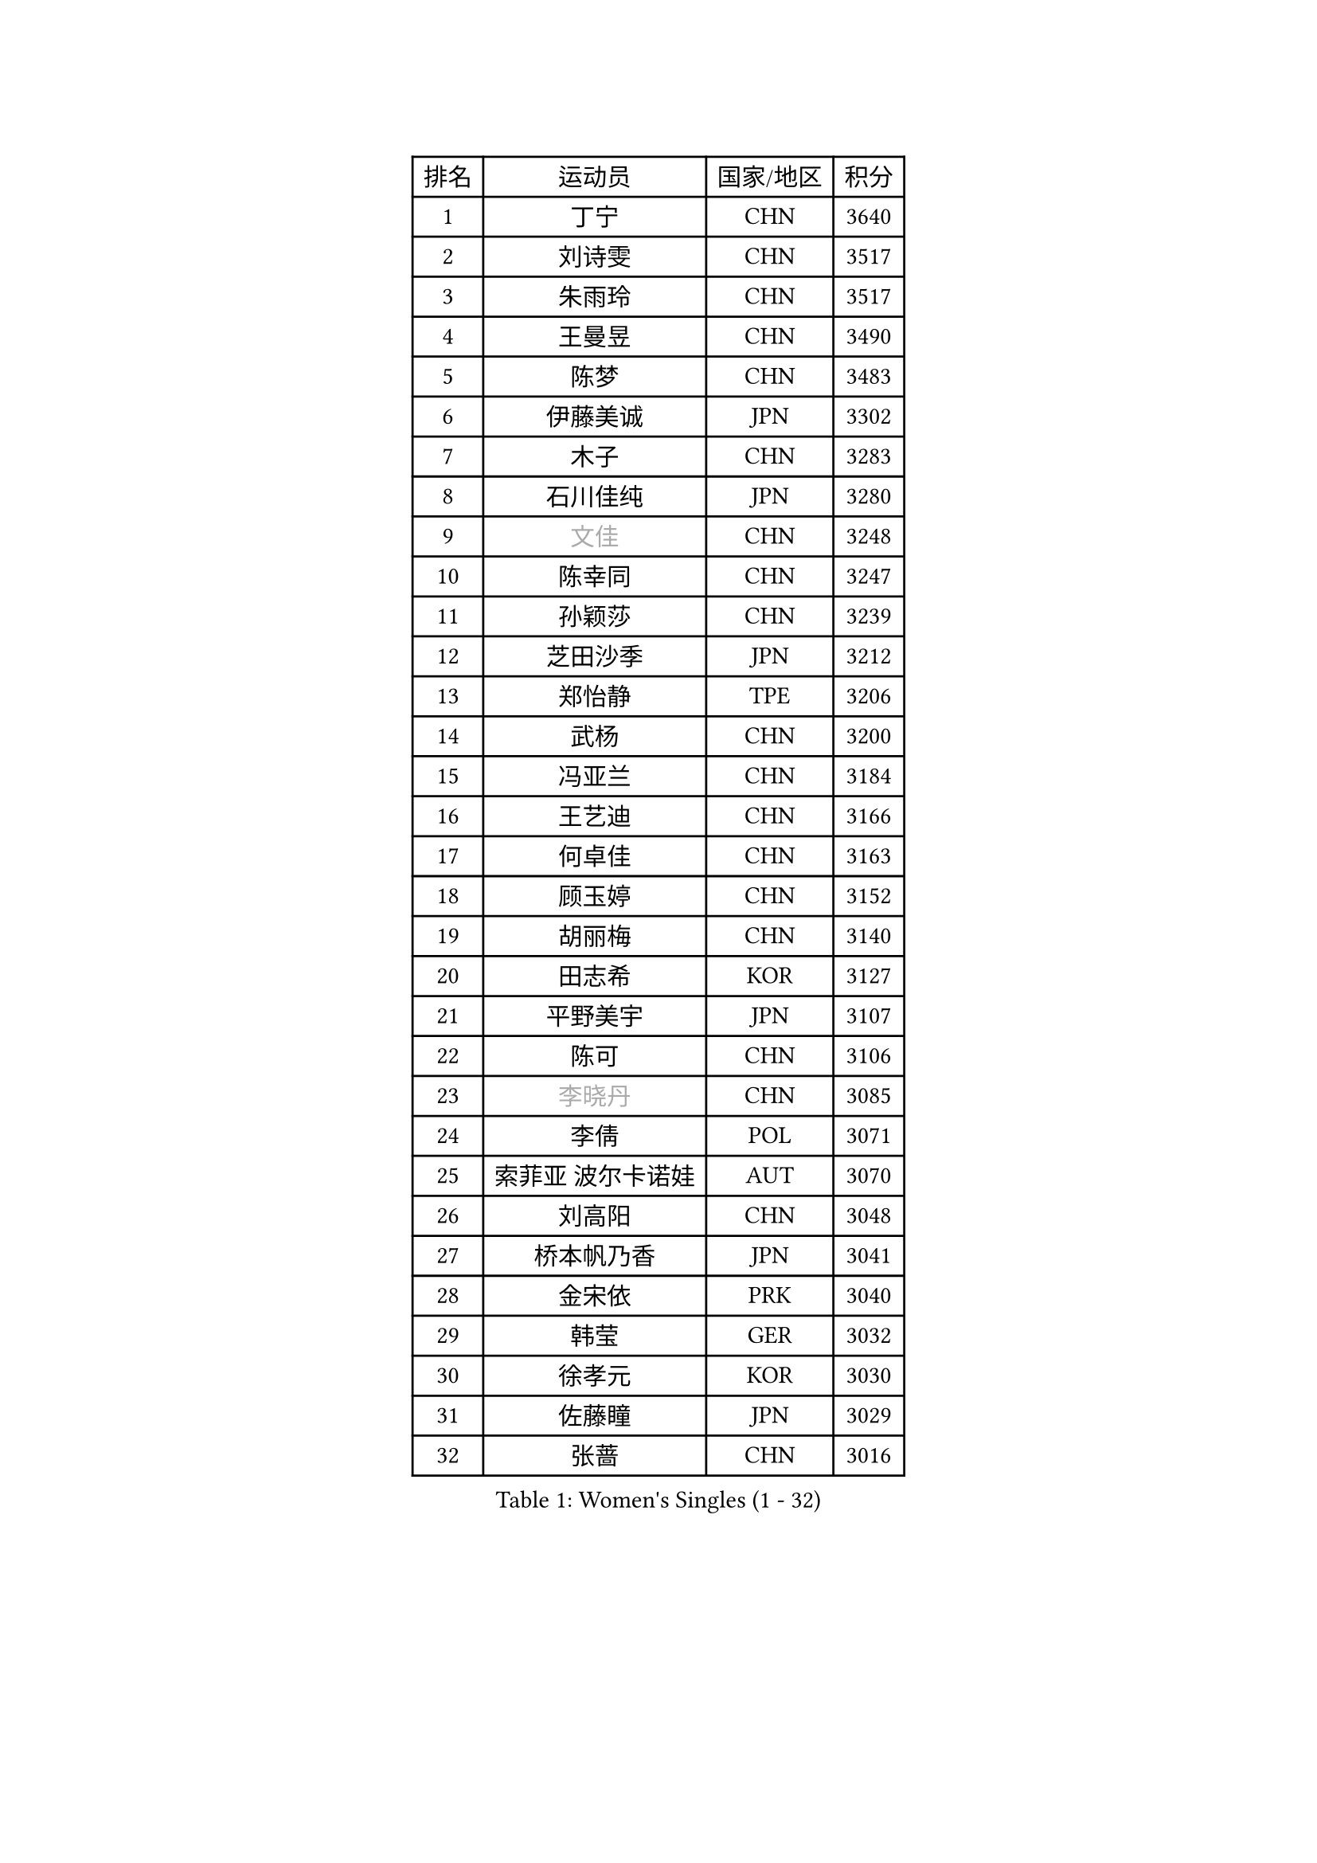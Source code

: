 
#set text(font: ("Courier New", "NSimSun"))
#figure(
  caption: "Women's Singles (1 - 32)",
    table(
      columns: 4,
      [排名], [运动员], [国家/地区], [积分],
      [1], [丁宁], [CHN], [3640],
      [2], [刘诗雯], [CHN], [3517],
      [3], [朱雨玲], [CHN], [3517],
      [4], [王曼昱], [CHN], [3490],
      [5], [陈梦], [CHN], [3483],
      [6], [伊藤美诚], [JPN], [3302],
      [7], [木子], [CHN], [3283],
      [8], [石川佳纯], [JPN], [3280],
      [9], [#text(gray, "文佳")], [CHN], [3248],
      [10], [陈幸同], [CHN], [3247],
      [11], [孙颖莎], [CHN], [3239],
      [12], [芝田沙季], [JPN], [3212],
      [13], [郑怡静], [TPE], [3206],
      [14], [武杨], [CHN], [3200],
      [15], [冯亚兰], [CHN], [3184],
      [16], [王艺迪], [CHN], [3166],
      [17], [何卓佳], [CHN], [3163],
      [18], [顾玉婷], [CHN], [3152],
      [19], [胡丽梅], [CHN], [3140],
      [20], [田志希], [KOR], [3127],
      [21], [平野美宇], [JPN], [3107],
      [22], [陈可], [CHN], [3106],
      [23], [#text(gray, "李晓丹")], [CHN], [3085],
      [24], [李倩], [POL], [3071],
      [25], [索菲亚 波尔卡诺娃], [AUT], [3070],
      [26], [刘高阳], [CHN], [3048],
      [27], [桥本帆乃香], [JPN], [3041],
      [28], [金宋依], [PRK], [3040],
      [29], [韩莹], [GER], [3032],
      [30], [徐孝元], [KOR], [3030],
      [31], [佐藤瞳], [JPN], [3029],
      [32], [张蔷], [CHN], [3016],
    )
  )#pagebreak()

#set text(font: ("Courier New", "NSimSun"))
#figure(
  caption: "Women's Singles (33 - 64)",
    table(
      columns: 4,
      [排名], [运动员], [国家/地区], [积分],
      [33], [张瑞], [CHN], [3012],
      [34], [GU Ruochen], [CHN], [3010],
      [35], [加藤美优], [JPN], [3002],
      [36], [LIU Xi], [CHN], [2994],
      [37], [车晓曦], [CHN], [2992],
      [38], [伯纳黛特 斯佐科斯], [ROU], [2985],
      [39], [安藤南], [JPN], [2980],
      [40], [杜凯琹], [HKG], [2980],
      [41], [佩特丽莎 索尔佳], [GER], [2969],
      [42], [KIM Nam Hae], [PRK], [2958],
      [43], [冯天薇], [SGP], [2956],
      [44], [杨晓欣], [MON], [2952],
      [45], [梁夏银], [KOR], [2950],
      [46], [孙铭阳], [CHN], [2949],
      [47], [侯美玲], [TUR], [2947],
      [48], [阿德里安娜 迪亚兹], [PUR], [2947],
      [49], [张默], [CAN], [2934],
      [50], [#text(gray, "金景娥")], [KOR], [2933],
      [51], [单晓娜], [GER], [2928],
      [52], [李佳燚], [CHN], [2922],
      [53], [#text(gray, "SHENG Dandan")], [CHN], [2920],
      [54], [EKHOLM Matilda], [SWE], [2918],
      [55], [浜本由惟], [JPN], [2915],
      [56], [长崎美柚], [JPN], [2914],
      [57], [于梦雨], [SGP], [2913],
      [58], [PESOTSKA Margaryta], [UKR], [2909],
      [59], [CHA Hyo Sim], [PRK], [2907],
      [60], [傅玉], [POR], [2906],
      [61], [崔孝珠], [KOR], [2895],
      [62], [#text(gray, "帖雅娜")], [HKG], [2891],
      [63], [LANG Kristin], [GER], [2873],
      [64], [李佼], [NED], [2872],
    )
  )#pagebreak()

#set text(font: ("Courier New", "NSimSun"))
#figure(
  caption: "Women's Singles (65 - 96)",
    table(
      columns: 4,
      [排名], [运动员], [国家/地区], [积分],
      [65], [伊丽莎白 萨玛拉], [ROU], [2872],
      [66], [EERLAND Britt], [NED], [2868],
      [67], [WINTER Sabine], [GER], [2866],
      [68], [LEE Eunhye], [KOR], [2860],
      [69], [倪夏莲], [LUX], [2857],
      [70], [妮娜 米特兰姆], [GER], [2852],
      [71], [刘佳], [AUT], [2847],
      [72], [刘斐], [CHN], [2845],
      [73], [李皓晴], [HKG], [2844],
      [74], [POTA Georgina], [HUN], [2843],
      [75], [李时温], [KOR], [2843],
      [76], [玛利亚 肖], [ESP], [2840],
      [77], [李芬], [SWE], [2838],
      [78], [SOO Wai Yam Minnie], [HKG], [2837],
      [79], [森樱], [JPN], [2831],
      [80], [曾尖], [SGP], [2828],
      [81], [#text(gray, "姜华珺")], [HKG], [2825],
      [82], [森田美咲], [JPN], [2824],
      [83], [早田希娜], [JPN], [2819],
      [84], [GRZYBOWSKA-FRANC Katarzyna], [POL], [2815],
      [85], [MORIZONO Mizuki], [JPN], [2815],
      [86], [YOON Hyobin], [KOR], [2811],
      [87], [木原美悠], [JPN], [2810],
      [88], [SAWETTABUT Suthasini], [THA], [2809],
      [89], [#text(gray, "MATSUZAWA Marina")], [JPN], [2802],
      [90], [李洁], [NED], [2801],
      [91], [玛妮卡 巴特拉], [IND], [2800],
      [92], [NG Wing Nam], [HKG], [2799],
      [93], [YOO Eunchong], [KOR], [2799],
      [94], [KIM Youjin], [KOR], [2798],
      [95], [SOLJA Amelie], [AUT], [2797],
      [96], [MONTEIRO DODEAN Daniela], [ROU], [2796],
    )
  )#pagebreak()

#set text(font: ("Courier New", "NSimSun"))
#figure(
  caption: "Women's Singles (97 - 128)",
    table(
      columns: 4,
      [排名], [运动员], [国家/地区], [积分],
      [97], [WU Yue], [USA], [2794],
      [98], [KIM Hayeong], [KOR], [2793],
      [99], [MAEDA Miyu], [JPN], [2791],
      [100], [HAPONOVA Hanna], [UKR], [2785],
      [101], [申裕斌], [KOR], [2777],
      [102], [SHIOMI Maki], [JPN], [2764],
      [103], [PARTYKA Natalia], [POL], [2757],
      [104], [#text(gray, "SONG Maeum")], [KOR], [2755],
      [105], [VOROBEVA Olga], [RUS], [2753],
      [106], [张安], [USA], [2747],
      [107], [ODO Satsuki], [JPN], [2744],
      [108], [ZHANG Sofia-Xuan], [ESP], [2742],
      [109], [LIN Ye], [SGP], [2739],
      [110], [MATELOVA Hana], [CZE], [2737],
      [111], [SOMA Yumeno], [JPN], [2733],
      [112], [MIKHAILOVA Polina], [RUS], [2732],
      [113], [范思琦], [CHN], [2727],
      [114], [HUANG Yi-Hua], [TPE], [2724],
      [115], [陈思羽], [TPE], [2722],
      [116], [ZARIF Audrey], [FRA], [2720],
      [117], [SHCHERBATYKH Valeria], [RUS], [2719],
      [118], [BALAZOVA Barbora], [SVK], [2711],
      [119], [GALIC Alex], [SLO], [2707],
      [120], [SO Eka], [JPN], [2698],
      [121], [高桥 布鲁娜], [BRA], [2697],
      [122], [KATO Kyoka], [JPN], [2696],
      [123], [SASAO Asuka], [JPN], [2696],
      [124], [#text(gray, "CHOE Hyon Hwa")], [PRK], [2691],
      [125], [#text(gray, "KIM Danbi")], [KOR], [2689],
      [126], [LIU Xin], [CHN], [2689],
      [127], [MUKHERJEE Ayhika], [IND], [2688],
      [128], [JI Eunchae], [KOR], [2680],
    )
  )